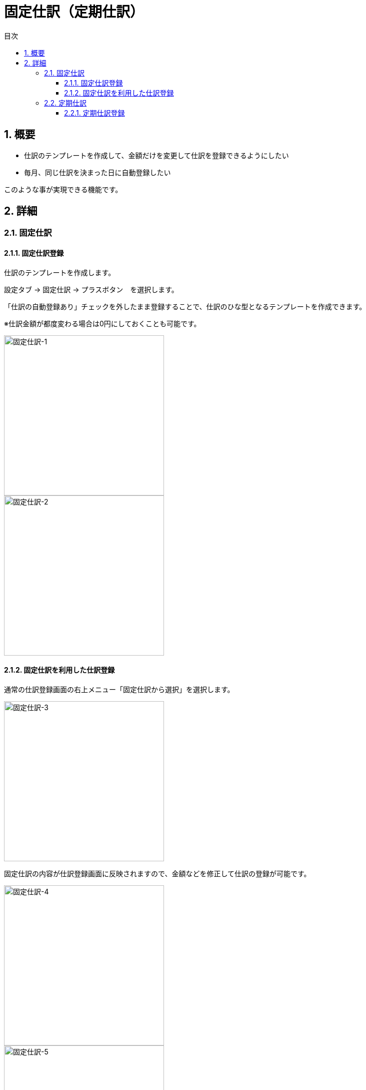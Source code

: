 :toc: left
:toclevels: 5
:sectnums:
:toc-title: 目次

# 固定仕訳（定期仕訳）

## 概要

- 仕訳のテンプレートを作成して、金額だけを変更して仕訳を登録できるようにしたい
- 毎月、同じ仕訳を決まった日に自動登録したい

このような事が実現できる機能です。

## 詳細

### 固定仕訳

#### 固定仕訳登録

仕訳のテンプレートを作成します。

設定タブ -> 固定仕訳 -> プラスボタン　を選択します。

「仕訳の自動登録あり」チェックを外したまま登録することで、仕訳のひな型となるテンプレートを作成できます。

※仕訳金額が都度変わる場合は0円にしておくことも可能です。

image::images/固定仕訳-1.png[固定仕訳-1,320]
image::images/固定仕訳-2.png[固定仕訳-2,320]

#### 固定仕訳を利用した仕訳登録

通常の仕訳登録画面の右上メニュー「固定仕訳から選択」を選択します。

image::images/固定仕訳-3.png[固定仕訳-3,320]

固定仕訳の内容が仕訳登録画面に反映されますので、金額などを修正して仕訳の登録が可能です。

image::images/固定仕訳-4.png[固定仕訳-4,320]
image::images/固定仕訳-5.png[固定仕訳-5,320]

### 定期仕訳

#### 定期仕訳登録

定期的に自動で登録される仕訳を作成します。

設定タブ -> 固定仕訳 -> プラスボタン　を選択します。

「仕訳の自動登録あり」チェックを付け、毎月の自動登録日を指定することで、自動登録される仕訳を作成できます。

image::images/固定仕訳-6.png[固定仕訳-6,320]
image::images/固定仕訳-7.png[固定仕訳-7,320]

※指定日を月の最終日としたい場合、31日を選択してください。

定期仕訳は、毎月の指定した日になったタイミングで自動的に仕訳が登録されます。

例：指定日を1日とした場合、毎月の1日0:00になったタイミングで新たな仕訳が登録。

仕訳金額が変わらず毎月登録が必要なものにご利用ください。
